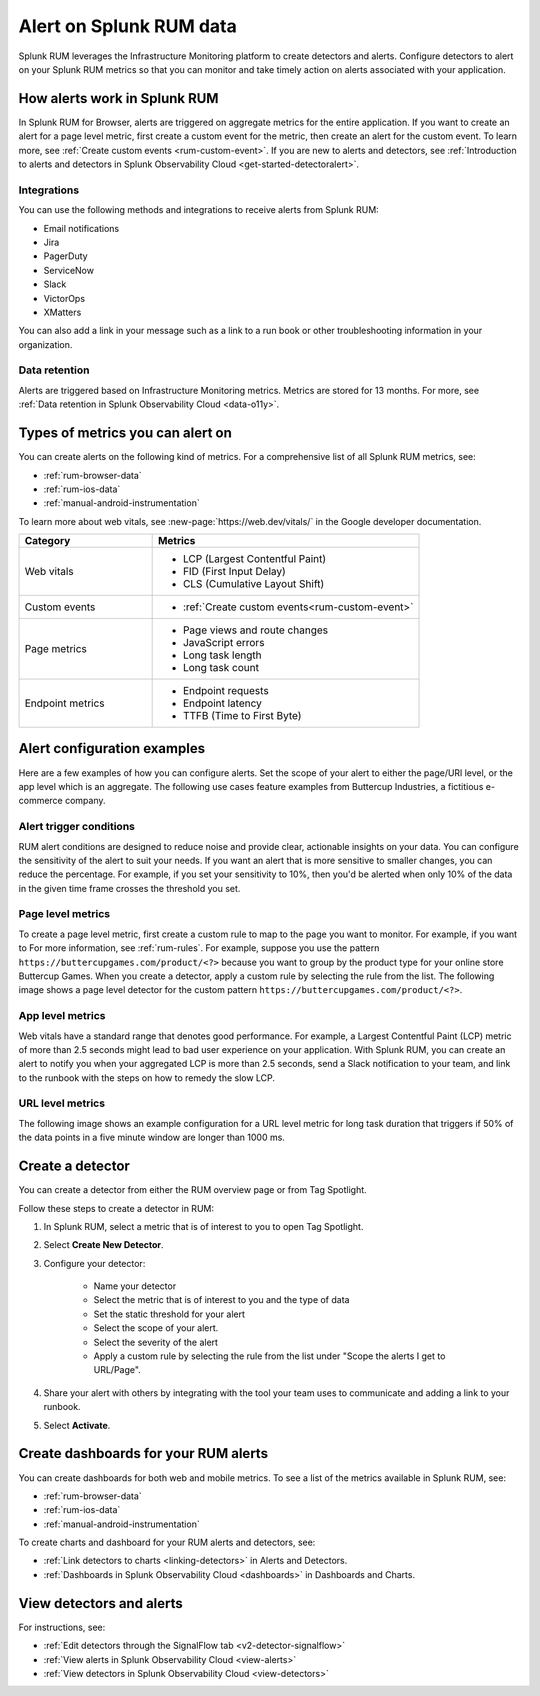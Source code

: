 .. _rum-alerts:


************************************************
Alert on Splunk RUM data 
************************************************

Splunk RUM leverages the Infrastructure Monitoring platform to create detectors and alerts. Configure detectors to alert on your Splunk RUM metrics so that you can monitor and take timely action on alerts associated with your application. 

How alerts work in Splunk RUM
========================================

In Splunk RUM for Browser, alerts are triggered on aggregate metrics for the entire application. If you want to create an alert for a page level metric, first create a custom event for the metric, then create an alert for the custom event. To learn more, see :ref:`Create custom events <rum-custom-event>`. If you are new to alerts and detectors, see :ref:`Introduction to alerts and detectors in Splunk Observability Cloud <get-started-detectoralert>`. 



Integrations 
-----------------------------

You can use the following methods and integrations to receive alerts from Splunk RUM:

* Email notifications
* Jira
* PagerDuty
* ServiceNow
* Slack 
* VictorOps
* XMatters 

You can also add a link in your message such as a link to a run book or other troubleshooting information in your organization.  

Data retention
---------------------

Alerts are triggered based on Infrastructure Monitoring metrics. Metrics are stored for 13 months. For more, see :ref:`Data retention in Splunk Observability Cloud <data-o11y>`.


Types of metrics you can alert on 
=======================================

You can create alerts on the following kind of metrics. For a comprehensive list of all Splunk RUM metrics, see:

* :ref:`rum-browser-data`
* :ref:`rum-ios-data`
* :ref:`manual-android-instrumentation` 


To learn more about web vitals, see :new-page:`https://web.dev/vitals/` in the Google developer documentation.

.. list-table:: 
   :widths: 30 60 
   :header-rows: 1

   * - :strong:`Category`
     - :strong:`Metrics`
   * - Web vitals
     -  * LCP (Largest Contentful Paint) 
        * FID (First Input Delay)
        * CLS (Cumulative Layout Shift) 
   * - Custom events  
     -  * :ref:`Create custom events<rum-custom-event>`
   * - Page metrics 
     -  * Page views and route changes   
        * JavaScript errors 
        * Long task length 
        * Long task count 
   * - Endpoint metrics 
     -  * Endpoint requests 
        * Endpoint latency 
        * TTFB (Time to First Byte)




Alert configuration examples
=============================
Here are a few examples of how you can configure alerts. Set the scope of your alert to either the page/URl level, or the app level which is an aggregate. The following use cases feature examples from Buttercup Industries, a fictitious e-commerce company. 


Alert trigger conditions
---------------------------

RUM alert conditions are designed to reduce noise and provide clear, actionable insights on your data. You can configure the sensitivity of the alert to suit your needs. If you want an alert that is more sensitive to smaller changes, you can reduce the percentage. For example, if you set your sensitivity to 10%, then you'd be alerted when only 10% of the data in the given time frame crosses the threshold you set. 


Page level metrics 
------------------

To create a page level metric, first create a custom rule to map to the page you want to monitor. For example, if you want to For more information, see :ref:`rum-rules`. For example, suppose you use the pattern ``https://buttercupgames.com/product/<?>`` because you want to group by the product type for your online store Buttercup Games. When you create a detector, apply a custom rule by selecting the rule from the list.  The following image shows a page level detector for the custom pattern  ``https://buttercupgames.com/product/<?>``.

.. image:: /_images/rum/product-page-rum-example.png
   :alt: This screenshot shows a detector modal where you can select the scope, type, and frequency of your alert. 
   :width: 97.3%


App level metrics 
-----------------
Web vitals have a standard range that denotes good performance. For example, a Largest Contentful Paint (LCP) metric of more than 2.5 seconds might lead to bad user experience on your application. With Splunk RUM, you can create an alert to notify you when your aggregated LCP is more than 2.5 seconds, send a Slack notification to your team, and link to the runbook with the steps on how to remedy the slow LCP.

.. image:: /_images/rum/alert-modal-example.png
   :alt: This screenshot shows a detector modal where you can select the scope, type, and frequency of your alert. 
   :width: 97.3%


URL level metrics 
-----------------

The following image shows an example configuration for a URL level metric for long task duration that triggers if 50% of the data points in a five minute window are longer than 1000 ms. 

.. image:: /_images/rum/url-level-alert-rum.png
   :alt: This screenshot shows a detector modal where you can select the scope, type, and frequency of your alert. 
   :width: 97.3%



Create a detector 
==================

You can create a detector from either the RUM overview page or from Tag Spotlight.

Follow these steps to create a detector in RUM: 

1. In Splunk RUM, select a metric that is of interest to you to open Tag Spotlight.  

2. Select :strong:`Create New Detector`.

3. Configure your detector:

    * Name your detector 
    * Select the metric that is of interest to you and the type of data 
    * Set the static threshold for your alert 
    * Select the scope of your alert.
    * Select the severity of the alert 
    * Apply a custom rule by selecting the rule from the list under "Scope the alerts I get to URL/Page".

4. Share your alert with others by integrating with the tool your team uses to communicate and adding a link to your runbook.  

5. Select :strong:`Activate`.


Create dashboards for your RUM alerts 
================================================
You can create dashboards for both web and mobile metrics. To see a list of the metrics available in Splunk RUM, see:

* :ref:`rum-browser-data`
* :ref:`rum-ios-data`
* :ref:`manual-android-instrumentation` 


To create charts and dashboard for your RUM alerts and detectors, see:   

* :ref:`Link detectors to charts <linking-detectors>` in Alerts and Detectors.    

* :ref:`Dashboards in Splunk Observability Cloud <dashboards>` in Dashboards and Charts. 



View detectors and alerts  
==========================================

For instructions, see:

* :ref:`Edit detectors through the SignalFlow tab <v2-detector-signalflow>`

* :ref:`View alerts in Splunk Observability Cloud <view-alerts>` 

* :ref:`View detectors in Splunk Observability Cloud <view-detectors>`

